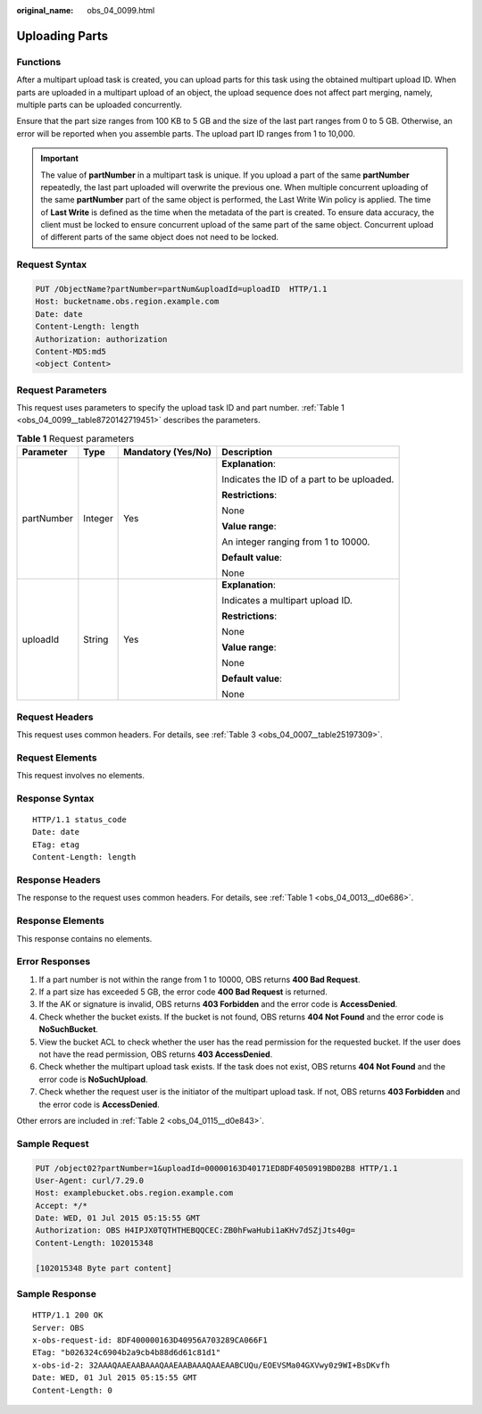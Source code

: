 :original_name: obs_04_0099.html

.. _obs_04_0099:

Uploading Parts
===============

Functions
---------

After a multipart upload task is created, you can upload parts for this task using the obtained multipart upload ID. When parts are uploaded in a multipart upload of an object, the upload sequence does not affect part merging, namely, multiple parts can be uploaded concurrently.

Ensure that the part size ranges from 100 KB to 5 GB and the size of the last part ranges from 0 to 5 GB. Otherwise, an error will be reported when you assemble parts. The upload part ID ranges from 1 to 10,000.

.. important::

   The value of **partNumber** in a multipart task is unique. If you upload a part of the same **partNumber** repeatedly, the last part uploaded will overwrite the previous one. When multiple concurrent uploading of the same **partNumber** part of the same object is performed, the Last Write Win policy is applied. The time of **Last Write** is defined as the time when the metadata of the part is created. To ensure data accuracy, the client must be locked to ensure concurrent upload of the same part of the same object. Concurrent upload of different parts of the same object does not need to be locked.

Request Syntax
--------------

.. code-block:: text

   PUT /ObjectName?partNumber=partNum&uploadId=uploadID  HTTP/1.1
   Host: bucketname.obs.region.example.com
   Date: date
   Content-Length: length
   Authorization: authorization
   Content-MD5:md5
   <object Content>

Request Parameters
------------------

This request uses parameters to specify the upload task ID and part number. :ref:`Table 1 <obs_04_0099__table8720142719451>` describes the parameters.

.. _obs_04_0099__table8720142719451:

.. table:: **Table 1** Request parameters

   +-----------------+-----------------+--------------------+--------------------------------------------+
   | Parameter       | Type            | Mandatory (Yes/No) | Description                                |
   +=================+=================+====================+============================================+
   | partNumber      | Integer         | Yes                | **Explanation**:                           |
   |                 |                 |                    |                                            |
   |                 |                 |                    | Indicates the ID of a part to be uploaded. |
   |                 |                 |                    |                                            |
   |                 |                 |                    | **Restrictions**:                          |
   |                 |                 |                    |                                            |
   |                 |                 |                    | None                                       |
   |                 |                 |                    |                                            |
   |                 |                 |                    | **Value range**:                           |
   |                 |                 |                    |                                            |
   |                 |                 |                    | An integer ranging from 1 to 10000.        |
   |                 |                 |                    |                                            |
   |                 |                 |                    | **Default value**:                         |
   |                 |                 |                    |                                            |
   |                 |                 |                    | None                                       |
   +-----------------+-----------------+--------------------+--------------------------------------------+
   | uploadId        | String          | Yes                | **Explanation**:                           |
   |                 |                 |                    |                                            |
   |                 |                 |                    | Indicates a multipart upload ID.           |
   |                 |                 |                    |                                            |
   |                 |                 |                    | **Restrictions**:                          |
   |                 |                 |                    |                                            |
   |                 |                 |                    | None                                       |
   |                 |                 |                    |                                            |
   |                 |                 |                    | **Value range**:                           |
   |                 |                 |                    |                                            |
   |                 |                 |                    | None                                       |
   |                 |                 |                    |                                            |
   |                 |                 |                    | **Default value**:                         |
   |                 |                 |                    |                                            |
   |                 |                 |                    | None                                       |
   +-----------------+-----------------+--------------------+--------------------------------------------+

Request Headers
---------------

This request uses common headers. For details, see :ref:`Table 3 <obs_04_0007__table25197309>`.

Request Elements
----------------

This request involves no elements.

Response Syntax
---------------

::

   HTTP/1.1 status_code
   Date: date
   ETag: etag
   Content-Length: length

Response Headers
----------------

The response to the request uses common headers. For details, see :ref:`Table 1 <obs_04_0013__d0e686>`.

Response Elements
-----------------

This response contains no elements.

Error Responses
---------------

#. If a part number is not within the range from 1 to 10000, OBS returns **400 Bad Request**.
#. If a part size has exceeded 5 GB, the error code **400 Bad Request** is returned.
#. If the AK or signature is invalid, OBS returns **403 Forbidden** and the error code is **AccessDenied**.
#. Check whether the bucket exists. If the bucket is not found, OBS returns **404 Not Found** and the error code is **NoSuchBucket**.
#. View the bucket ACL to check whether the user has the read permission for the requested bucket. If the user does not have the read permission, OBS returns **403 AccessDenied**.
#. Check whether the multipart upload task exists. If the task does not exist, OBS returns **404 Not Found** and the error code is **NoSuchUpload**.
#. Check whether the request user is the initiator of the multipart upload task. If not, OBS returns **403 Forbidden** and the error code is **AccessDenied**.

Other errors are included in :ref:`Table 2 <obs_04_0115__d0e843>`.

Sample Request
--------------

.. code-block:: text

   PUT /object02?partNumber=1&uploadId=00000163D40171ED8DF4050919BD02B8 HTTP/1.1
   User-Agent: curl/7.29.0
   Host: examplebucket.obs.region.example.com
   Accept: */*
   Date: WED, 01 Jul 2015 05:15:55 GMT
   Authorization: OBS H4IPJX0TQTHTHEBQQCEC:ZB0hFwaHubi1aKHv7dSZjJts40g=
   Content-Length: 102015348

   [102015348 Byte part content]

Sample Response
---------------

::

   HTTP/1.1 200 OK
   Server: OBS
   x-obs-request-id: 8DF400000163D40956A703289CA066F1
   ETag: "b026324c6904b2a9cb4b88d6d61c81d1"
   x-obs-id-2: 32AAAQAAEAABAAAQAAEAABAAAQAAEAABCUQu/EOEVSMa04GXVwy0z9WI+BsDKvfh
   Date: WED, 01 Jul 2015 05:15:55 GMT
   Content-Length: 0
